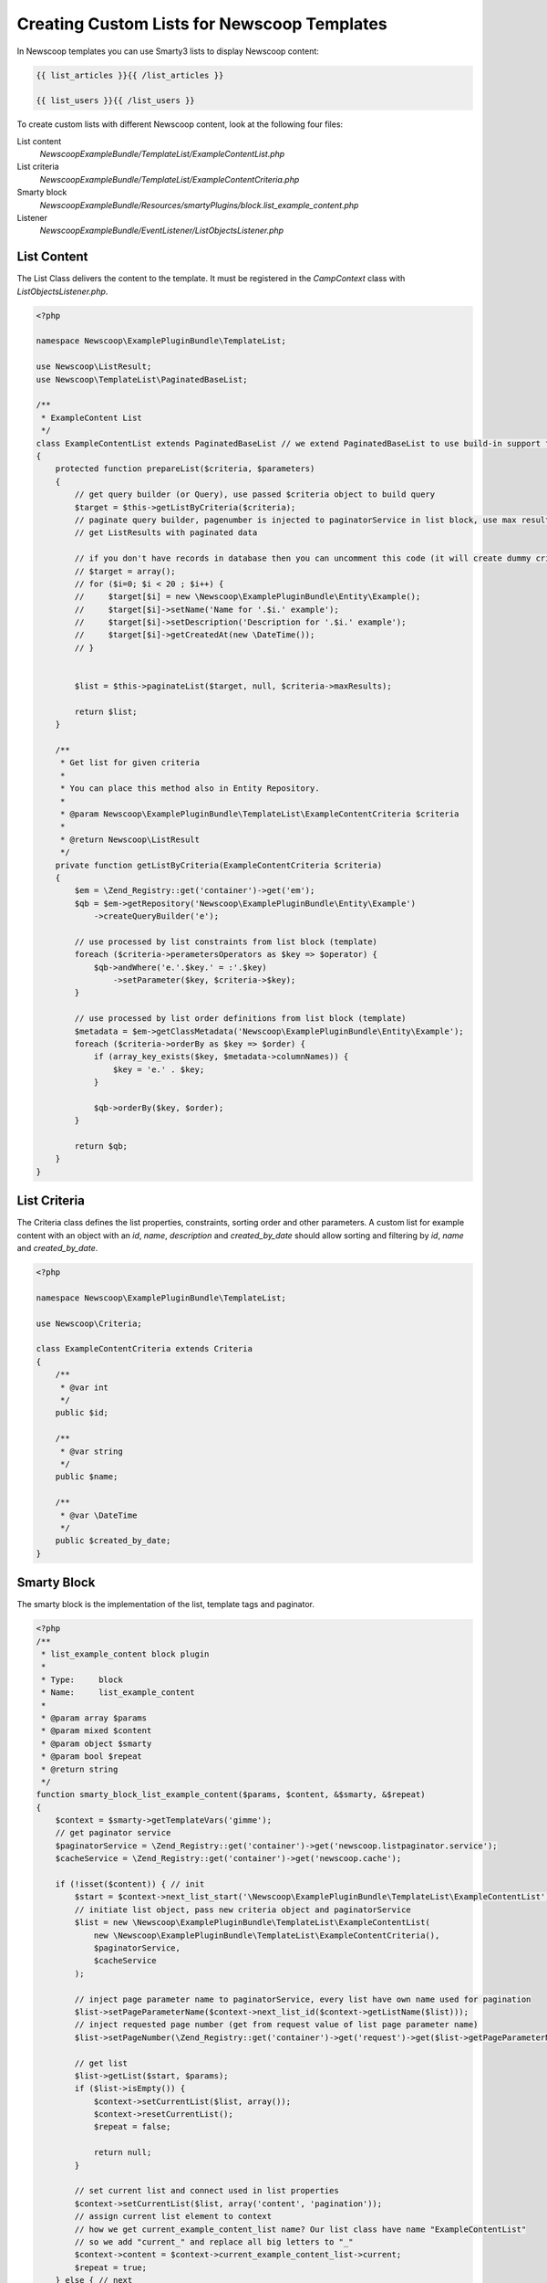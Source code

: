 Creating Custom Lists for Newscoop Templates
--------------------------------------------

In Newscoop templates you can use Smarty3 lists to display Newscoop content:

.. code:: 

        {{ list_articles }}{{ /list_articles }}
        
        {{ list_users }}{{ /list_users }}

To create custom lists with different Newscoop content, look at the following four files:

List content
        `NewscoopExampleBundle/TemplateList/ExampleContentList.php`

List criteria
        `NewscoopExampleBundle/TemplateList/ExampleContentCriteria.php`

Smarty block
        `NewscoopExampleBundle/Resources/smartyPlugins/block.list_example_content.php`
        
Listener
        `NewscoopExampleBundle/EventListener/ListObjectsListener.php` 

List Content
+++++++++++++++

The List Class delivers the content to the template. It must be registered in the `CampContext` class with `ListObjectsListener.php`. 

.. code-block:: php

    <?php

    namespace Newscoop\ExamplePluginBundle\TemplateList;

    use Newscoop\ListResult;
    use Newscoop\TemplateList\PaginatedBaseList;

    /**
     * ExampleContent List
     */
    class ExampleContentList extends PaginatedBaseList // we extend PaginatedBaseList to use build-in support for paginator
    {
        protected function prepareList($criteria, $parameters)
        {
            // get query builder (or Query), use passed $criteria object to build query
            $target = $this->getListByCriteria($criteria);
            // paginate query builder, pagenumber is injected to paginatorService in list block, use max results from criteria.
            // get ListResults with paginated data

            // if you don't have records in database then you can uncomment this code (it will create dummy criteria objects):
            // $target = array();
            // for ($i=0; $i < 20 ; $i++) {
            //     $target[$i] = new \Newscoop\ExamplePluginBundle\Entity\Example();
            //     $target[$i]->setName('Name for '.$i.' example');
            //     $target[$i]->setDescription('Description for '.$i.' example');
            //     $target[$i]->getCreatedAt(new \DateTime());
            // }


            $list = $this->paginateList($target, null, $criteria->maxResults);

            return $list;
        }

        /**
         * Get list for given criteria
         *
         * You can place this method also in Entity Repository.
         *
         * @param Newscoop\ExamplePluginBundle\TemplateList\ExampleContentCriteria $criteria
         *
         * @return Newscoop\ListResult
         */
        private function getListByCriteria(ExampleContentCriteria $criteria)
        {
            $em = \Zend_Registry::get('container')->get('em');
            $qb = $em->getRepository('Newscoop\ExamplePluginBundle\Entity\Example')
                ->createQueryBuilder('e');

            // use processed by list constraints from list block (template)
            foreach ($criteria->perametersOperators as $key => $operator) {
                $qb->andWhere('e.'.$key.' = :'.$key)
                    ->setParameter($key, $criteria->$key);
            }

            // use processed by list order definitions from list block (template)
            $metadata = $em->getClassMetadata('Newscoop\ExamplePluginBundle\Entity\Example');
            foreach ($criteria->orderBy as $key => $order) {
                if (array_key_exists($key, $metadata->columnNames)) {
                    $key = 'e.' . $key;
                }

                $qb->orderBy($key, $order);
            }

            return $qb;
        }
    }


List Criteria
++++++++++++++++++++++++++++

The Criteria class defines the list properties, constraints, sorting order and other parameters. A custom list for example content with an object with an `id`, `name`, `description` and `created_by_date` should allow sorting and filtering by `id`, `name` and `created_by_date`.

.. code-block:: php

    <?php

    namespace Newscoop\ExamplePluginBundle\TemplateList;

    use Newscoop\Criteria;

    class ExampleContentCriteria extends Criteria
    {
        /**
         * @var int
         */
        public $id;

        /**
         * @var string
         */
        public $name;

        /**
         * @var \DateTime
         */
        public $created_by_date;
    }

Smarty Block
+++++++++++++++++++

The smarty block is the implementation of the list, template tags and paginator. 

.. code-block:: php

    <?php
    /**
     * list_example_content block plugin
     *
     * Type:     block
     * Name:     list_example_content
     *
     * @param array $params
     * @param mixed $content
     * @param object $smarty
     * @param bool $repeat
     * @return string
     */
    function smarty_block_list_example_content($params, $content, &$smarty, &$repeat)
    {
        $context = $smarty->getTemplateVars('gimme');
        // get paginator service
        $paginatorService = \Zend_Registry::get('container')->get('newscoop.listpaginator.service');
        $cacheService = \Zend_Registry::get('container')->get('newscoop.cache');

        if (!isset($content)) { // init
            $start = $context->next_list_start('\Newscoop\ExamplePluginBundle\TemplateList\ExampleContentList');
            // initiate list object, pass new criteria object and paginatorService
            $list = new \Newscoop\ExamplePluginBundle\TemplateList\ExampleContentList(
                new \Newscoop\ExamplePluginBundle\TemplateList\ExampleContentCriteria(),
                $paginatorService,
                $cacheService
            );

            // inject page parameter name to paginatorService, every list have own name used for pagination
            $list->setPageParameterName($context->next_list_id($context->getListName($list)));
            // inject requested page number (get from request value of list page parameter name)
            $list->setPageNumber(\Zend_Registry::get('container')->get('request')->get($list->getPageParameterName(), 1));

            // get list
            $list->getList($start, $params);
            if ($list->isEmpty()) {
                $context->setCurrentList($list, array());
                $context->resetCurrentList();
                $repeat = false;

                return null;
            }

            // set current list and connect used in list properties
            $context->setCurrentList($list, array('content', 'pagination'));
            // assign current list element to context
            // how we get current_example_content_list name? Our list class have name "ExampleContentList"
            // so we add "current_" and replace all big letters to "_"
            $context->content = $context->current_example_content_list->current;
            $repeat = true;
        } else { // next
            $context->current_example_content_list->defaultIterator()->next();
            if (!is_null($context->current_example_content_list->current)) {
                // assign current list element to context
                $context->content = $context->current_example_content_list->current;
                $repeat = true;
            } else {
                $context->resetCurrentList();
                $repeat = false;
            }
        }

        return $content;
    }

Listener
+++++++++++++++++++++

Register the `List object` in the Newscoop listener class.

.. code-block:: php

    <?php

    namespace Newscoop\ExamplePluginBundle\EventListener;

    use Newscoop\EventDispatcher\Events\CollectObjectsDataEvent;

    class ListObjectsListener
    {
        /**
         * Register plugin list objects in Newscoop
         *
         * @param  CollectObjectsDataEvent $event
         */
        public function registerObjects(CollectObjectsDataEvent $event)
        {
            $event->registerListObject('newscoop\examplepluginbundle\templatelist\examplecontent', array(
                // for newscoop convention we need remove "List" from "ExampleContentList" class name.
                'class' => 'Newscoop\ExamplePluginBundle\TemplateList\ExampleContent',
                // list name without "list_" - another Newscoop convention
                'list' => 'example_content',
                'url_id' => 'cnt',
            ));

            $event->registerObjectTypes('content', array(
                'class' => '\Newscoop\ExamplePluginBundle\Entity\Example'
            ));
        }
    }

And register the listener in the Newscoop configuration.

.. code-block:: yaml

    # Resources/config/services.yml
    newscoop_example_plugin.list_objects.listener:
        class: Newscoop\ExamplePluginBundle\EventListener\ListObjectsListener
        tags:
          - { name: kernel.event_listener, event: newscoop.listobjects.register, method: registerObjects }    


Using the Custom Block in a Template
+++++++++++++++++++++++++++++++++++++++

.. code-block:: smarty

    <ul>
    {{ list_example_content length="2" }}
        <li>
        {{ $gimme->content->getName() }}
        </li>

    {{if $gimme->current_list->at_end}}
    </ul>
    {{ /if }}

        {{ listpagination }}
    {{ /list_example_content }}
